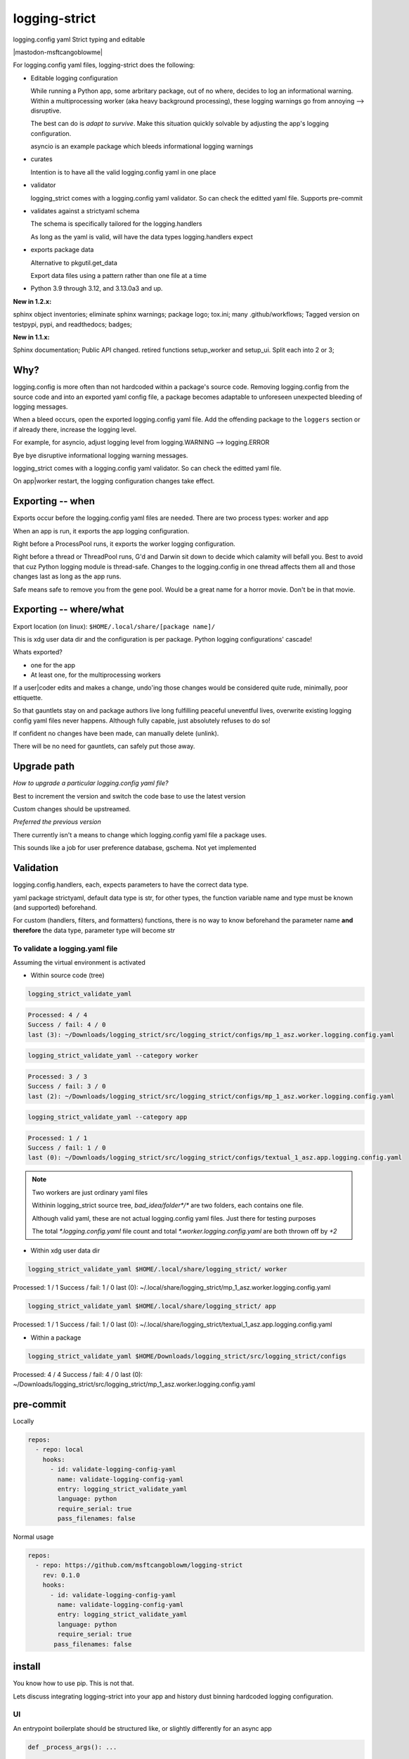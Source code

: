 .. Licensed under the Apache License: http://www.apache.org/licenses/LICENSE-2.0
.. For details: https://github.com/msftcangoblowm/logging-strict/blob/master/NOTICE.txt

logging-strict
===============

logging.config yaml Strict typing and editable

|  |kit| |license| |versions|
|  |test-status| |quality-status| |docs|
|  |stars| |mastodon-msftcangoblowme|

For logging.config yaml files, logging-strict does the following:

- Editable logging configuration

  While running a Python app, some arbritary package, out of no
  where, decides to log an informational warning. Within a multiprocessing
  worker (aka heavy background processing), these logging warnings go
  from annoying --> disruptive.

  The best can do is *adapt to survive*. Make this situation quickly
  solvable by adjusting the app's logging configuration.

  asyncio is an example package which bleeds informational logging warnings

- curates

  Intention is to have all the valid logging.config yaml in one place

- validator

  logging_strict comes with a logging.config yaml validator. So can
  check the editted yaml file. Supports pre-commit

- validates against a strictyaml schema

  The schema is specifically tailored for the logging.handlers

  As long as the yaml is valid, will have the data types
  logging.handlers expect

- exports package data

  Alternative to pkgutil.get_data

  Export data files using a pattern rather than one file at a time

.. PYVERSIONS

* Python 3.9 through 3.12, and 3.13.0a3 and up.

**New in 1.2.x:**

sphinx object inventories; eliminate sphinx warnings; package logo; tox.ini;
many .github/workflows; Tagged version on testpypi, pypi, and readthedocs; badges;

**New in 1.1.x:**

Sphinx documentation;
Public API changed. retired functions setup_worker and setup_ui. Split each into 2 or 3;

Why?
------

logging.config is more often than not hardcoded within a package's
source code. Removing logging.config from the source code and into
an exported yaml config file, a package becomes adaptable to
unforeseen unexpected bleeding of logging messages.

When a bleed occurs, open the exported logging.config yaml file. Add
the offending package to the ``loggers`` section or if already there, increase
the logging level.

For example, for asyncio, adjust logging level from
logging.WARNING --> logging.ERROR

Bye bye disruptive informational logging warning messages.

logging_strict comes with a logging.config yaml validator. So can
check the editted yaml file.

On app|worker restart, the logging configuration changes take effect.

Exporting -- when
------------------

Exports occur before the logging.config yaml files are needed. There
are two process types: worker and app

When an app is run, it exports the app logging configuration.

Right before a ProcessPool runs, it exports the worker logging configuration.

Right before a thread or ThreadPool runs, G'd and Darwin sit down to decide
which calamity will befall you. Best to avoid that cuz Python logging module is
thread-safe. Changes to the logging.config in one thread affects them all
and those changes last as long as the app runs.

Safe means safe to remove you from the gene pool. Would be a great name for a
horror movie. Don't be in that movie.

Exporting -- where/what
------------------------

Export location (on linux): ``$HOME/.local/share/[package name]/``

This is xdg user data dir and the configuration is per package.
Python logging configurations' cascade!

Whats exported?

- one for the app

- At least one, for the multiprocessing workers

If a user|coder edits and makes a change, undo'ing those changes would be
considered quite rude, minimally, poor ettiquette.

So that gauntlets stay on and package authors live long fulfilling peaceful
uneventful lives, overwrite existing logging config yaml files never
happens. Although fully capable, just absolutely refuses to do so!

If confident no changes have been made, can manually delete (unlink).

There will be no need for gauntlets, can safely put those away.

Upgrade path
--------------

*How to upgrade a particular logging.config yaml file?*

Best to increment the version and switch the code base to use the latest version

Custom changes should be upstreamed.

*Preferred the previous version*

There currently isn't a means to change which logging.config yaml file
a package uses.

This sounds like a job for user preference database, gschema. Not yet
implemented

Validation
-----------

logging.config.handlers, each, expects parameters to have the correct data type.

yaml package strictyaml, default data type is str, for other types, the function
variable name and type must be known (and supported) beforehand.

For custom (handlers, filters, and formatters) functions, there is no
way to know beforehand the parameter name **and therefore** the data type,
parameter type will become str

To validate a logging.yaml file
~~~~~~~~~~~~~~~~~~~~~~~~~~~~~~~~

Assuming the virtual environment is activated

- Within source code (tree)

.. code:: console

   logging_strict_validate_yaml

.. code:: text

   Processed: 4 / 4
   Success / fail: 4 / 0
   last (3): ~/Downloads/logging_strict/src/logging_strict/configs/mp_1_asz.worker.logging.config.yaml

.. code:: console

   logging_strict_validate_yaml --category worker

.. code:: text

   Processed: 3 / 3
   Success / fail: 3 / 0
   last (2): ~/Downloads/logging_strict/src/logging_strict/configs/mp_1_asz.worker.logging.config.yaml

.. code:: console

   logging_strict_validate_yaml --category app

.. code:: text

   Processed: 1 / 1
   Success / fail: 1 / 0
   last (0): ~/Downloads/logging_strict/src/logging_strict/configs/textual_1_asz.app.logging.config.yaml

.. note:: Two workers are just ordinary yaml files

   Withinin logging_strict source tree, `bad_idea/folder*/*` are two folders,
   each contains one file.

   Although valid yaml, these are not actual logging.config yaml files.
   Just there for testing purposes

   The total `*.logging.config.yaml` file count and total
   `*.worker.logging.config.yaml` are both thrown off by `+2`

- Within xdg user data dir

.. code:: console

   logging_strict_validate_yaml $HOME/.local/share/logging_strict/ worker

Processed: 1 / 1
Success / fail: 1 / 0
last (0): ~/.local/share/logging_strict/mp_1_asz.worker.logging.config.yaml

.. code:: console

   logging_strict_validate_yaml $HOME/.local/share/logging_strict/ app

Processed: 1 / 1
Success / fail: 1 / 0
last (0): ~/.local/share/logging_strict/textual_1_asz.app.logging.config.yaml

- Within a package

.. code:: console

   logging_strict_validate_yaml $HOME/Downloads/logging_strict/src/logging_strict/configs

Processed: 4 / 4
Success / fail: 4 / 0
last (0): ~/Downloads/logging_strict/src/logging_strict/mp_1_asz.worker.logging.config.yaml

pre-commit
------------

Locally

.. code:: text

   repos:
     - repo: local
       hooks:
         - id: validate-logging-config-yaml
           name: validate-logging-config-yaml
           entry: logging_strict_validate_yaml
           language: python
           require_serial: true
           pass_filenames: false

Normal usage

.. code:: text

   repos:
     - repo: https://github.com/msftcangoblowm/logging-strict
       rev: 0.1.0
       hooks:
         - id: validate-logging-config-yaml
           name: validate-logging-config-yaml
           entry: logging_strict_validate_yaml
           language: python
           require_serial: true
          pass_filenames: false

install
--------

You know how to use pip. This is not that.

Lets discuss integrating logging-strict into your app and history
dust binning hardcoded logging configuration.

UI
~~~

An entrypoint boilerplate should be structured like, or slightly
differently for an async app

.. code:: text

   def _process_args(): ...

   def main():
       d_out = _process_args()
       ...
       # app logging config stuff <--- here!
       app = MyApp()  # <-- not within here
       ...

   if __name__ = "__main__":
       main()

This entrypoint is testable. If the argparsing is done within main,
it's time to refactor and rework the entrypoint.

An Entrypoint have defined and **documented** exit codes. Besides for
``--help|-h``, never prints a message

logging.config yaml -- within logging_strict
"""""""""""""""""""""""""""""""""""""""""""""

.. code:: text

   from logging_strict.constants import
   from logging_strict import ui_yaml_curated, LoggingState

   genre = "textual"
   version_no = "1"
   flavor = "asz"  # < -- Yet unpublished testing UI package
   package_start_relative_folder = ""

   LoggingState().is_state_app = True
   ui_yaml_curated(
       genre,
       flavor,
       version_no=version_no,
       package_start_relative_folder=package_start_relative_folder,  # <-- narrows the search
   )

logging.config yaml -- within another package
""""""""""""""""""""""""""""""""""""""""""""""

.. code:: text

   from mypackage.constants import urpackagename, package_data_folder_start
   from logging_strict import setup_ui_other, LoggingState

   genre = "textual"
   flavor = "asz"  # < -- Yet unpublished testing UI package
   version_no = "1"
   package_start_relative_folder = ""

   LoggingState().is_state_app = True
   setup_ui_other(
       urpackagename,  # <-- Would have been better to curate within logging_strict
       package_data_folder_start,
       genre,
       flavor,
       version_no=version_no,
       package_start_relative_folder=package_start_relative_folder,
   )

- package

  Package within which the `*.[app|worker].logging.config.yaml` files
  reside.

  Which is preferrably within logging_strict. So all the logging.config yaml
  in the universe need not be duplicated to the point where it appears
  to compete with fiat currency.

- package_data_folder_start

  Within that package, which is the package base folder somewhere
  within the folder tree lies the `*.[app|worker].logging.config.yaml`
  files. This is a str, not a relative path.

  One folder name. Does not assume the folder is called ``data``. Does assume
  data files are within at least one folder. And if not? G'd and Darwin. Or
  panties are bound to get twisted.

- category

  The function name indicates the purpose. To setup ``logging.config`` for
  a worker, call function, ``setup_worker``

- genre

  From a main app's POV, genre is the UI framework such as: pyside or textual

  From a worker's POV, genre hints at the implementation:
  mp (multiprocessing) or rabbitmq, ...

- flavor

  Like a one word brand name to a particular logging.config yaml file. For the
  initially used the brand, ``asz``, a Python testing UI app

- version_no

  When changes have to be made either: Increment
  the version by 1 or if purpose is different, fork a new flavor

  If no flavor, version pertains to the genre

- package_start_relative_folder

  Relative to package_data_folder_start, narrows search.

  For example,

  ``bad_idea/folder0/`` and ``bad_idea/folder1`` both contains,
  ``mp_1_shared.worker.logging.config.yaml``. Which one?

  package_data_folder_start is ``bad_idea``, not ``configs`` or ``data``.
  package_start_relative_folder could be ``folder0``. Which is enough
  to identify the exact file.

LoggingState
"""""""""""""

A Singleton holding logging state. To know whether or not, run by app
or from cli

(there is also the issue of run by: coverage, unittest, or pytest)

If run from app, and testing app component, logging is redirected to
`textual.logging.TextualHandler` and shouldn't be changed.

If run from cli, and testing app component, logging is redirected to
`logging.handlers.StreamHandler`, not TextualHandler

During testing, the app and workers are run in all three scenerios.

From coverage, from unittest, and from asz.

While the logging handler is TextualHandler, changing to StreamHandler
would be bad. LoggingState aim is to avoid that.

Why would want to do testing from an UI?

- **Speeeeeeeeeed!**

Minimizing keypresses or actions required to run commands

- Associating unittests to code modules

Which unittest(s) must be run to get 100% coverage for a particular
code module?

Without organization, can only imagine that there must always be a 1:1
ratio between unittest and code module. And if not, the unittests
folder is just a jumbled mess. And which unittests matter for a
particular code module is unknown.

**Give a brother a clue!**

A clear easily maintainable verifiable guide is necessary.

worker
-------

This is a 2 step process.

- Step 1 -- entrypoint

  Extracts yaml from package, validates, then passes as str to the worker process

- Step 2 -- worker

  yaml str --> logging.config.dictConfig

within entrypoint
~~~~~~~~~~~~~~~~~~

The ProcessPool (not ThreadPool) worker is isolated within it's own
process. So the dirty nature of logging configuration has no effect
on other processes.

logging.config yaml file within package, logging_strict

.. code:: text

   from logging_strict import worker_yaml_curated

   genre = "mp"
   flavor = "asz"

   str_yaml = worker_yaml_curated(genre, flavor)

logging.config yaml file within another package

.. code:: text

   from logging_strict import worker_yaml_curated

   package = "someotherpackage"
   package_data_folder_start = "data"  # differs so need to check this folder name

   genre = "mp"
   flavor = "asz"

   str_yaml = setup_worker_other(package, package_data_folder_start, genre, flavor)


within worker
~~~~~~~~~~~~~~

entrypoint passes str_yaml to the (ProcessPool) worker. A worker calls
`setup_logging_yaml` with the yaml str

.. code:: text

   from logging_strict import setup_logging_yaml

   setup_logging_yaml(str_yaml)


To learn more about building UI apps that have `multiprocessing.pool.ProcessPool`
workers, check out the `asz` source code

Public API
-----------

.. code:: text

   from logging_strict import (
      LoggingConfigCategory,
      LoggingState,
      LoggingYamlType,
      setup_ui_other,
      ui_yaml_curated,
      setup_worker_other,
      worker_yaml_curated,
      setup_logging_yaml,
      LoggingStrictError,
      LoggingStrictPackageNameRequired,
      LoggingStrictPackageStartFolderNameRequired,
      LoggingStrictProcessCategoryRequired,
      LoggingStrictGenreRequired,
   )

- LoggingConfigCategory

  tl;dr; ^^ won't need this ^^

  Process categories Enum. Iterate over the Enum values, using class
  method, `categories`.

  `strict_logging` public methods are convenience functions for class,
  `strict_logging.logging_api.LoggingConfigYaml`. If LoggingConfigYaml
  used directly, choose one of the LoggingConfigCategory values to
  pass as param, category.

- LoggingYamlType

  tl;dr; ^^ won't need this ^^

  Useful only during strict type checking. class LoggingConfigYaml
  implements LoggingYamlType interface and is a direct subclass

- LoggingStrictError

  logging_strict catch all Exception. Base type of other exceptions.
  Implements ValueError

  The other exceptions are self explanatory. When creating worker
  entrypoints, can set exit codes based on which exception occurred.

Whats strictyaml?
------------------

Unfortunately yaml spec is too broad, allowing undesirable complexity, which
are a frequent cause of security issues. Read more:

- `[why] <https://hitchdev.com/strictyaml/why/>`_

- `[why nots] <https://hitchdev.com/strictyaml/why-not/>`_

strictyaml (`[docs] <https://hitchdev.com/strictyaml/>`_) mitigates
yaml security issues:

- by only supporting a subset of the yaml spec

- type-safe YAML parsing and validation against a schema

  In our case, specialized to support the built-in Python
  logging.config.handlers and adaptable enough to support custom
  handlers, filters, and formatters

.. |test-status| image:: https://github.com/msftcangoblowm/logging-strict/actions/workflows/testsuite.yml/badge.svg?branch=master&event=push
    :target: https://github.com/msftcangoblowm/logging-strict/actions/workflows/testsuite.yml
    :alt: Test suite status
.. |quality-status| image:: https://github.com/msftcangoblowm/logging-strict/actions/workflows/quality.yml/badge.svg?branch=master&event=push
    :target: https://github.com/msftcangoblowm/logging-strict/actions/workflows/quality.yml
    :alt: Quality check status
.. |docs| image:: https://readthedocs.org/projects/logging-strict/badge/?version=latest&style=flat
    :target: https://logging-strict.readthedocs.io/
    :alt: Documentation
.. |kit| image:: https://img.shields.io/pypi/v/logging-strict
    :target: https://pypi.org/project/logging-strict/
    :alt: PyPI status
.. |versions| image:: https://img.shields.io/pypi/pyversions/logging-strict.svg?logo=python&logoColor=FBE072
    :target: https://pypi.org/project/logging-strict/
    :alt: Python versions supported
.. |license| image:: https://img.shields.io/pypi/l/logging-strict.svg
    :target: https://pypi.org/project/logging-strict/
    :alt: License
.. |stars| image:: https://img.shields.io/github/stars/msftcangoblowm/logging-strict.svg?logo=github
    :target: https://github.com/msftcangoblowm/logging-strict/stargazers
    :alt: GitHub stars
.. |mastodon-msftcangoblowm| image:: https://img.shields.io/badge/dynamic/json?style=flat&labelColor=450657&logo=mastodon&logoColor=ffffff&link=https%3A%2F%2Fmastodon.social%2F%40nedbat&url=https%3A%2F%2Fmastodon.social%2Fusers%msftcangoblowme%2Ffollowers.json&query=totalItems&label=@msftcangoblowme
    :target: https://mastodon.social/@msftcangoblowme
    :alt: msftcangoblowme on Mastodon
